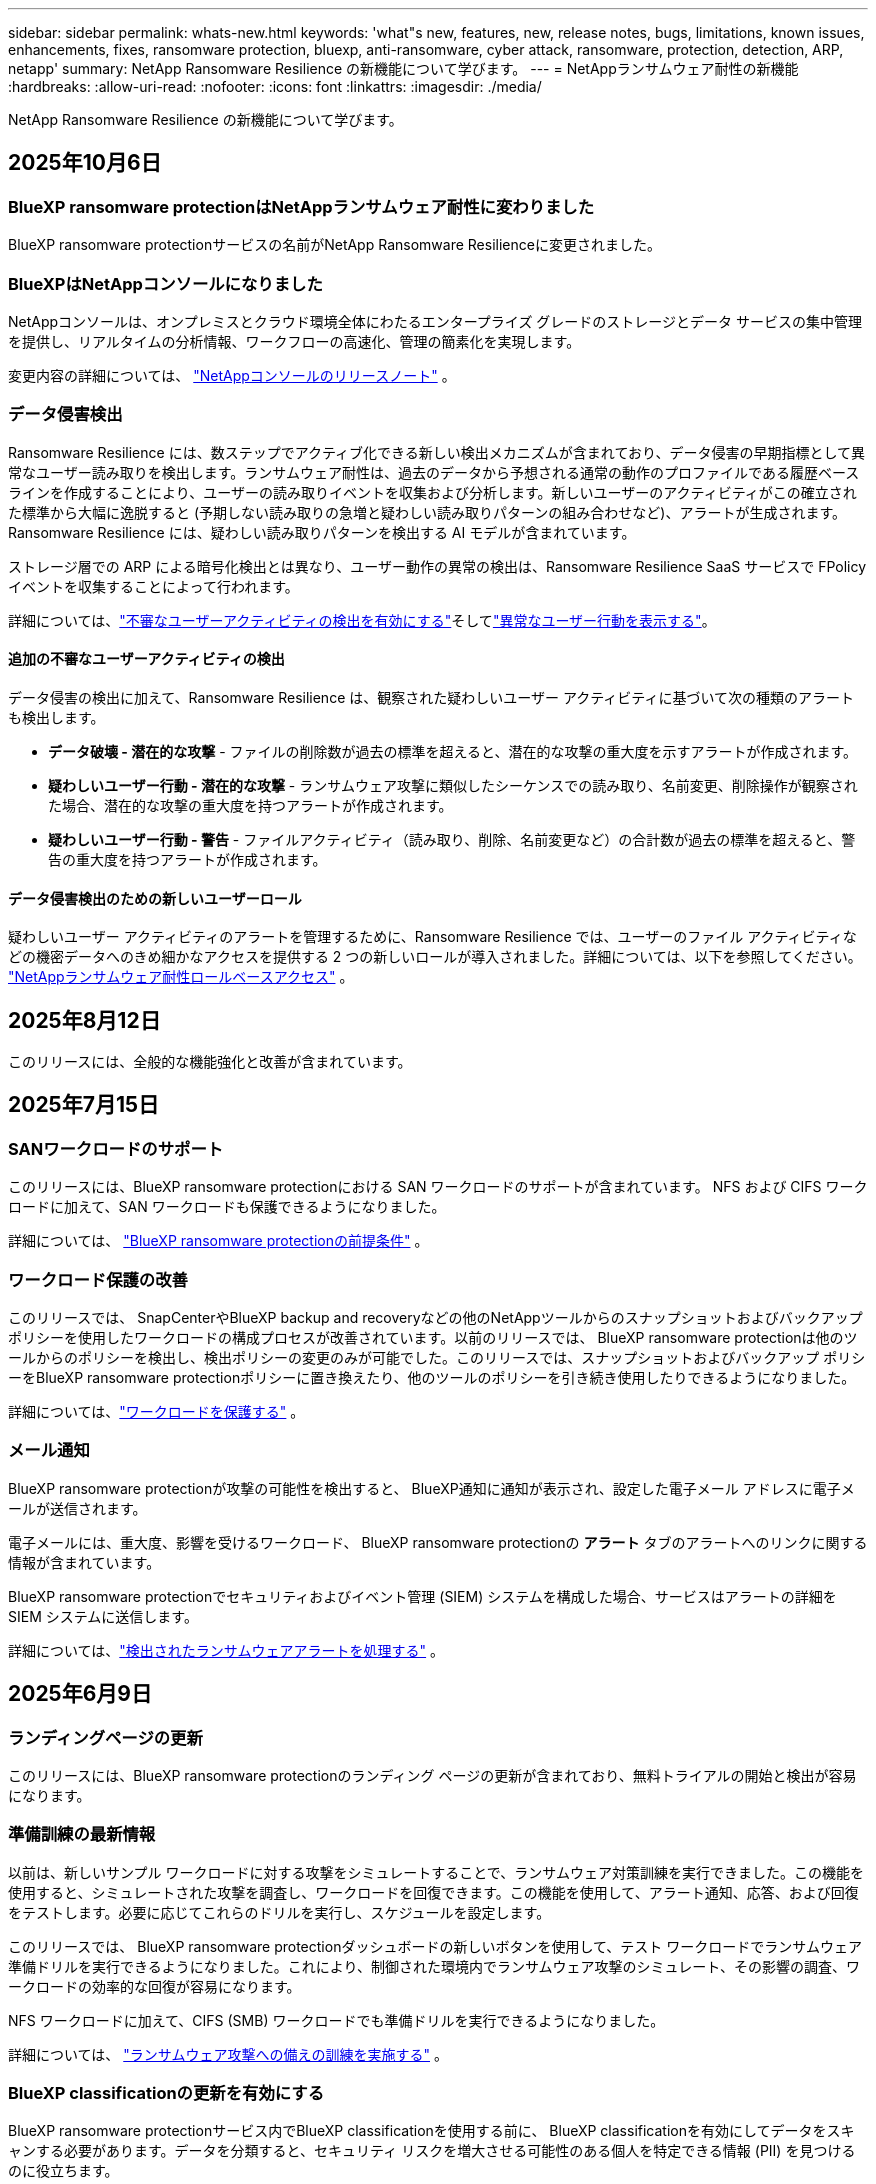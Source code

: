 ---
sidebar: sidebar 
permalink: whats-new.html 
keywords: 'what"s new, features, new, release notes, bugs, limitations, known issues, enhancements, fixes, ransomware protection, bluexp, anti-ransomware, cyber attack, ransomware, protection, detection, ARP, netapp' 
summary: NetApp Ransomware Resilience の新機能について学びます。 
---
= NetAppランサムウェア耐性の新機能
:hardbreaks:
:allow-uri-read: 
:nofooter: 
:icons: font
:linkattrs: 
:imagesdir: ./media/


[role="lead"]
NetApp Ransomware Resilience の新機能について学びます。



== 2025年10月6日



=== BlueXP ransomware protectionはNetAppランサムウェア耐性に変わりました

BlueXP ransomware protectionサービスの名前がNetApp Ransomware Resilienceに変更されました。



=== BlueXPはNetAppコンソールになりました

NetAppコンソールは、オンプレミスとクラウド環境全体にわたるエンタープライズ グレードのストレージとデータ サービスの集中管理を提供し、リアルタイムの分析情報、ワークフローの高速化、管理の簡素化を実現します。

変更内容の詳細については、 https://docs.netapp.com/us-en/console-relnotes/index.html["NetAppコンソールのリリースノート"] 。



=== データ侵害検出

Ransomware Resilience には、数ステップでアクティブ化できる新しい検出メカニズムが含まれており、データ侵害の早期指標として異常なユーザー読み取りを検出します。ランサムウェア耐性は、過去のデータから予想される通常の動作のプロファイルである履歴ベースラインを作成することにより、ユーザーの読み取りイベントを収集および分析します。新しいユーザーのアクティビティがこの確立された標準から大幅に逸脱すると (予期しない読み取りの急増と疑わしい読み取りパターンの組み合わせなど)、アラートが生成されます。  Ransomware Resilience には、疑わしい読み取りパターンを検出する AI モデルが含まれています。

ストレージ層での ARP による暗号化検出とは異なり、ユーザー動作の異常の検出は、Ransomware Resilience SaaS サービスで FPolicy イベントを収集することによって行われます。

詳細については、link:https://docs.netapp.com/us-en/data-services-ransomware-resilience/suspicious-user-activity.html["不審なユーザーアクティビティの検出を有効にする"]そしてlink:https://docs.netapp.com/us-en/data-services-ransomware-resilience/rp-use-alert.html#view-anomalous-user-behavior["異常なユーザー行動を表示する"]。



==== 追加の不審なユーザーアクティビティの検出

データ侵害の検出に加えて、Ransomware Resilience は、観察された疑わしいユーザー アクティビティに基づいて次の種類のアラートも検出します。

* **データ破壊 - 潜在的な攻撃** - ファイルの削除数が過去の標準を超えると、潜在的な攻撃の重大度を示すアラートが作成されます。
* **疑わしいユーザー行動 - 潜在的な攻撃** - ランサムウェア攻撃に類似したシーケンスでの読み取り、名前変更、削除操作が観察された場合、潜在的な攻撃の重大度を持つアラートが作成されます。
* **疑わしいユーザー行動 - 警告** - ファイルアクティビティ（読み取り、削除、名前変更など）の合計数が過去の標準を超えると、警告の重大度を持つアラートが作成されます。




==== データ侵害検出のための新しいユーザーロール

疑わしいユーザー アクティビティのアラートを管理するために、Ransomware Resilience では、ユーザーのファイル アクティビティなどの機密データへのきめ細かなアクセスを提供する 2 つの新しいロールが導入されました。詳細については、以下を参照してください。 link:https://docs.netapp.com/us-en/data-services-ransomware-resilience/rp-reference-roles.html["NetAppランサムウェア耐性ロールベースアクセス"] 。



== 2025年8月12日

このリリースには、全般的な機能強化と改善が含まれています。



== 2025年7月15日



=== SANワークロードのサポート

このリリースには、BlueXP ransomware protectionにおける SAN ワークロードのサポートが含まれています。  NFS および CIFS ワークロードに加えて、SAN ワークロードも保護できるようになりました。

詳細については、 link:https://docs.netapp.com/us-en/data-services-ransomware-resilience/rp-start-prerequisites.html["BlueXP ransomware protectionの前提条件"] 。



=== ワークロード保護の改善

このリリースでは、 SnapCenterやBlueXP backup and recoveryなどの他のNetAppツールからのスナップショットおよびバックアップ ポリシーを使用したワークロードの構成プロセスが改善されています。以前のリリースでは、 BlueXP ransomware protectionは他のツールからのポリシーを検出し、検出ポリシーの変更のみが可能でした。このリリースでは、スナップショットおよびバックアップ ポリシーをBlueXP ransomware protectionポリシーに置き換えたり、他のツールのポリシーを引き続き使用したりできるようになりました。

詳細については、link:https://docs.netapp.com/us-en/data-services-ransomware-resilience/rp-use-protect.html["ワークロードを保護する"] 。



=== メール通知

BlueXP ransomware protectionが攻撃の可能性を検出すると、 BlueXP通知に通知が表示され、設定した電子メール アドレスに電子メールが送信されます。

電子メールには、重大度、影響を受けるワークロード、 BlueXP ransomware protectionの *アラート* タブのアラートへのリンクに関する情報が含まれています。

BlueXP ransomware protectionでセキュリティおよびイベント管理 (SIEM) システムを構成した場合、サービスはアラートの詳細を SIEM システムに送信します。

詳細については、link:https://docs.netapp.com/us-en/data-services-ransomware-resilience/rp-use-alert.html["検出されたランサムウェアアラートを処理する"] 。



== 2025年6月9日



=== ランディングページの更新

このリリースには、BlueXP ransomware protectionのランディング ページの更新が含まれており、無料トライアルの開始と検出が容易になります。



=== 準備訓練の最新情報

以前は、新しいサンプル ワークロードに対する攻撃をシミュレートすることで、ランサムウェア対策訓練を実行できました。この機能を使用すると、シミュレートされた攻撃を調査し、ワークロードを回復できます。この機能を使用して、アラート通知、応答、および回復をテストします。必要に応じてこれらのドリルを実行し、スケジュールを設定します。

このリリースでは、 BlueXP ransomware protectionダッシュボードの新しいボタンを使用して、テスト ワークロードでランサムウェア準備ドリルを実行できるようになりました。これにより、制御された環境内でランサムウェア攻撃のシミュレート、その影響の調査、ワークロードの効率的な回復が容易になります。

NFS ワークロードに加えて、CIFS (SMB) ワークロードでも準備ドリルを実行できるようになりました。

詳細については、 https://docs.netapp.com/us-en/data-services-ransomware-resilience/rp-start-simulate.html["ランサムウェア攻撃への備えの訓練を実施する"] 。



=== BlueXP classificationの更新を有効にする

BlueXP ransomware protectionサービス内でBlueXP classificationを使用する前に、 BlueXP classificationを有効にしてデータをスキャンする必要があります。データを分類すると、セキュリティ リスクを増大させる可能性のある個人を特定できる情報 (PII) を見つけるのに役立ちます。

BlueXP ransomware protection内から、ファイル共有ワークロードにBlueXP classificationを展開できます。 *プライバシー露出*列で、*露出の特定*オプションを選択します。分類サービスを有効にしている場合、このアクションによって露出が識別されます。それ以外の場合、このリリースでは、ダイアログ ボックスにBlueXP classificationを展開するオプションが表示されます。 *デプロイ* を選択すると、 BlueXP classificationサービスのランディング ページに移動し、そのサービスをデプロイできます。W

詳細については、 https://docs.netapp.com/us-en/data-services-data-classification/task-deploy-cloud-compliance.html["クラウドでBlueXP classificationを展開"^] BlueXP ransomware protection内でサービスを利用するには、 https://docs.netapp.com/us-en/data-services-ransomware-resilience/rp-use-protect-classify.html["BlueXP classificationで個人を特定できる情報をスキャン"] 。



== 2025年5月13日



=== BlueXP ransomware protectionにおけるサポートされていない作業環境の報告

検出ワークフロー中に、サポートされているワークロードまたはサポートされていないワークロードにマウスを移動すると、 BlueXP ransomware protectionによって詳細が報告されます。これにより、一部のワークロードがBlueXP ransomware protectionサービスによって検出されない理由を理解するのに役立ちます。

サービスが作業環境をサポートしない理由は多数あります。たとえば、作業環境のONTAPバージョンが必要なバージョンよりも低い可能性があります。サポートされていない作業環境にマウスを移動すると、ツールヒントに理由が表示されます。

初期検出中にサポートされていない作業環境を表示でき、結果をダウンロードすることもできます。設定ページの *ワークロード検出* オプションから検出結果を表示することもできます。

詳細については、 https://docs.netapp.com/us-en/data-services-ransomware-resilience/rp-start-discover.html["BlueXP ransomware protectionでワークロードを発見"] 。



== 2025年4月29日



=== Amazon FSx for NetApp ONTAPのサポート

このリリースでは、Amazon FSx for NetApp ONTAPがサポートされます。この機能は、BlueXP ransomware protectionを使用して FSx for ONTAPワークロードを保護するのに役立ちます。

FSx for ONTAP は、クラウドでNetApp ONTAPストレージのパワーを提供する、完全に管理されたサービスです。ネイティブ AWS サービスの俊敏性と拡張性を備え、オンプレミスで使用するのと同じ機能、パフォーマンス、管理機能を提供します。

BlueXP ransomware protectionワークフローに次の変更が加えられました。

* 検出には、FSx for ONTAP 9.15 作業環境のワークロードが含まれます。
* [保護] タブには、FSx for ONTAP環境のワークロードが表示されます。この環境では、FSx for ONTAPバックアップ サービスを使用してバックアップ操作を実行する必要があります。  BlueXP ransomware protectionスナップショットを使用してこれらのワークロードを復元できます。
+

TIP: FSx for ONTAPで実行されているワークロードのバックアップ ポリシーは、 BlueXPでは設定できません。  Amazon FSx for NetApp ONTAPで設定されている既存のバックアップポリシーは変更されません。

* アラート インシデントには、新しい FSx for ONTAP作業環境が表示されます。


詳細については、 https://docs.netapp.com/us-en/data-services-ransomware-resilience/concept-ransomware-resilience.html["BlueXP ransomware protectionと動作環境について学ぶ"] 。

サポートされているオプションの詳細については、 https://docs.netapp.com/us-en/data-services-ransomware-resilience/rp-reference-limitations.html["BlueXP ransomware protectionの制限"] 。



=== BlueXPアクセスロールが必要

BlueXP ransomware protectionを表示、検出、または管理するには、組織管理者、フォルダーまたはプロジェクト管理者、ランサムウェア保護管理者、またはランサムウェア保護閲覧者のいずれかのアクセス ロールが必要です。

https://docs.netapp.com/us-en/console-setup-admin/reference-iam-predefined-roles.html["すべてのサービスに対するBlueXPのアクセスロールについて学ぶ"^] 。



== 2025年4月14日



=== 即応訓練報告書

このリリースでは、ランサムウェア攻撃の準備訓練レポートを確認できるようになりました。準備ドリルを使用すると、新しく作成されたサンプル ワークロードに対するランサムウェア攻撃をシミュレートできます。次に、シミュレートされた攻撃を調査し、サンプルのワークロードを回復します。この機能は、アラート通知、対応、および回復プロセスをテストすることで、実際のランサムウェア攻撃が発生した場合に備えて準備ができていることを確認するのに役立ちます。

詳細については、 https://docs.netapp.com/us-en/data-services-ransomware-resilience/rp-start-simulate.html["ランサムウェア攻撃への備えの訓練を実施する"] 。



=== 新しいロールベースのアクセス制御のロールと権限

以前は、ユーザーの責任に基づいて役割と権限を割り当てることができました。これにより、 BlueXP ransomware protectionへのユーザー アクセスを管理するのに役立ちました。このリリースでは、権限が更新されたBlueXP ransomware protectionに固有の 2 つの新しいロールが追加されました。新しい役割は次のとおりです。

* ランサムウェア保護管理者
* ランサムウェア保護ビューア


権限の詳細については、 https://docs.netapp.com/us-en/data-services-ransomware-resilience/rp-reference-roles.html["BlueXP ransomware protection機能へのロールベースのアクセス"] 。



=== 支払いの改善

このリリースには、支払いプロセスに対するいくつかの改善が含まれています。

詳細については、 https://docs.netapp.com/us-en/data-services-ransomware-resilience/rp-start-licenses.html["ライセンスと支払いオプションを設定する"] 。



== 2025年3月10日



=== 攻撃をシミュレートして対応する

このリリースでは、ランサムウェア攻撃をシミュレートして、ランサムウェアアラートへの対応をテストします。この機能は、アラート通知、対応、および回復プロセスをテストすることで、実際のランサムウェア攻撃が発生した場合に備えて準備ができていることを確認するのに役立ちます。

詳細については、 https://docs.netapp.com/us-en/data-services-ransomware-resilience/rp-start-simulate.html["ランサムウェア攻撃への備えの訓練を実施する"] 。



=== 発見プロセスの強化

このリリースには、選択的検出および再検出プロセスの機能強化が含まれています。

* このリリースでは、以前に選択した作業環境に追加された新しく作成されたワークロードを検出できます。
* このリリースでは、新しい作業環境を選択することもできます。この機能は、環境に追加された新しいワークロードを保護するのに役立ちます。
* これらの検出プロセスは、検出プロセス中に最初に実行することも、設定オプション内で実行することもできます。


詳細については、 https://docs.netapp.com/us-en/data-services-ransomware-resilience/rp-start-discover.html["以前に選択した作業環境に対して新しく作成されたワークロードを検出する"]そして https://docs.netapp.com/us-en/data-services-ransomware-resilience/rp-use-settings.html["設定オプションで機能を設定する"]。



=== 高度な暗号化が検出されるとアラートが発せられます

このリリースでは、ファイル拡張子を大幅に変更しなくても、ワークロードで高度な暗号化が検出された場合にアラートを表示できます。この機能は、 ONTAP Autonomous Ransomware Protection (ARP) AI を使用し、ランサムウェア攻撃のリスクがあるワークロードを特定するのに役立ちます。この機能を使用して、拡張子の変更の有無にかかわらず、影響を受けるファイルのリスト全体をダウンロードします。

詳細については、 https://docs.netapp.com/us-en/data-services-ransomware-resilience/rp-use-alert.html["検出されたランサムウェアアラートに応答する"] 。



== 2024年12月16日



=== Data Infrastructure Insightsストレージワークロードセキュリティを使用して異常なユーザー行動を検出する

このリリースでは、 Data Infrastructure Insights Storage Workload Security を使用して、ストレージ ワークロード内の異常なユーザー動作を検出できます。この機能は、潜在的なセキュリティ脅威を特定し、悪意のある可能性のあるユーザーをブロックしてデータを保護するのに役立ちます。

詳細については、 https://docs.netapp.com/us-en/data-services-ransomware-resilience/rp-use-alert.html["検出されたランサムウェアアラートに応答する"] 。

Data Infrastructure Insights Storage Workload Security を使用して異常なユーザー動作を検出する前に、 BlueXP ransomware protectionの*設定* オプションを使用してオプションを構成する必要があります。

参照 https://docs.netapp.com/us-en/data-services-ransomware-resilience/rp-use-settings.html["BlueXP ransomware protection設定を構成する"]。



=== 検出して保護するワークロードを選択する

このリリースでは、次のことが可能になりました。

* 各コネクタ内で、ワークロードを検出する作業環境を選択します。環境内の特定のワークロードを保護し、他のワークロードは保護しない場合は、この機能が役立つ可能性があります。
* ワークロードの検出中に、コネクタごとにワークロードの自動検出を有効にすることができます。この機能を使用すると、保護するワークロードを選択できます。
* 以前に選択した作業環境に対して新しく作成されたワークロードを検出します。


参照 https://docs.netapp.com/us-en/data-services-ransomware-resilience/rp-start-discover.html["ワークロードを発見する"]。



== 2024年11月7日



=== データ分類を有効にし、個人を特定できる情報 (PII) をスキャンします

このリリースでは、 BlueXPファミリーのコア コンポーネントであるBlueXP classificationを有効にして、ファイル共有ワークロード内のデータをスキャンおよび分類できます。データを分類すると、データに個人情報やプライベートな情報が含まれているかどうかを識別するのに役立ち、セキュリティ リスクが増大する可能性があります。このプロセスはワークロードの重要性にも影響を及ぼし、適切なレベルの保護でワークロードを保護していることを確認するのに役立ちます。

BlueXP ransomware protectionにおける PII データのスキャンは、 BlueXP classificationを導入したお客様には一般にご利用いただけます。  BlueXP classificationはBlueXPプラットフォームの一部として追加料金なしで利用でき、オンプレミスまたは顧客のクラウドに展開できます。

参照 https://docs.netapp.com/us-en/data-services-ransomware-resilience/rp-use-settings.html["BlueXP ransomware protection設定を構成する"]。

スキャンを開始するには、[保護] ページで、[プライバシーの露出] 列の [*露出を特定*] をクリックします。

https://docs.netapp.com/us-en/data-services-ransomware-resilience/rp-use-protect-classify.html["BlueXP classificationで個人を特定できる機密データをスキャン"] 。



=== Microsoft Sentinel との SIEM 統合

Microsoft Sentinel を使用して脅威の分析と検出を行うために、データをセキュリティおよびイベント管理システム (SIEM) に送信できるようになりました。以前は、SIEM として AWS Security Hub または Splunk Cloud を選択できました。

https://docs.netapp.com/us-en/data-services-ransomware-resilience/rp-use-settings.html["BlueXP ransomware protection設定の構成について詳しくは、こちらをご覧ください。"] 。



=== 今すぐ30日間無料トライアル

このリリースでは、 BlueXP ransomware protectionの新規導入に 30 日間の無料トライアルが提供されます。以前は、 BlueXP ransomware protectionは90 日間の無料トライアルを提供していました。すでに 90 日間の無料トライアル中の場合は、そのオファーは 90 日間継続されます。



=== Podman のファイルレベルでアプリケーション ワークロードを復元する

アプリケーション ワークロードをファイル レベルで復元する前に、攻撃の影響を受けた可能性のあるファイルの一覧を表示し、復元するファイルを特定できるようになりました。以前は、組織 (以前のアカウント) 内のBlueXPコネクタが Podman を使用していた場合、この機能は無効になっていました。  Podman で有効になりました。  BlueXP ransomware protectionで復元するファイルを選択したり、アラートの影響を受けたすべてのファイルをリストした CSV ファイルをアップロードしたり、復元するファイルを手動で特定したりすることができます。

https://docs.netapp.com/us-en/data-services-ransomware-resilience/rp-use-recover.html["ランサムウェア攻撃からの回復について詳しくはこちら"] 。



== 2024年9月30日



=== ファイル共有ワークロードのカスタムグループ化

このリリースでは、ファイル共有をグループにまとめることができるため、データ資産をより簡単に保護できるようになりました。このサービスでは、グループ内のすべてのボリュームを同時に保護できます。以前は、各ボリュームを個別に保護する必要がありました。

https://docs.netapp.com/us-en/data-services-ransomware-resilience/rp-use-protect.html["ランサムウェア対策戦略におけるファイル共有ワークロードのグループ化について詳しくは、こちらをご覧ください。"] 。



== 2024年9月2日



=== Digital Advisorによるセキュリティリスク評価

BlueXP ransomware protectionは、 NetApp Digital Advisorからクラスターに関連する高レベルおよび重大なセキュリティ リスクに関する情報を収集するようになりました。リスクが見つかった場合、 BlueXP ransomware protectionはダッシュボードの *推奨アクション* ペインに「クラスター <name> の既知のセキュリティ脆弱性を修正する」という推奨事項を表示します。ダッシュボードの推奨事項から、[*確認して修正*] をクリックすると、セキュリティ リスクを解決するためにDigital Advisorと Common Vulnerability & Exposure (CVE) の記事を確認することが提案されます。セキュリティリスクが複数ある場合は、 Digital Advisorの情報を確認してください。

参照 https://docs.netapp.com/us-en/active-iq/index.html["Digital Advisorのドキュメント"^]。



=== Google Cloud Platform へのバックアップ

このリリースでは、バックアップ先を Google Cloud Platform バケットに設定できます。以前は、バックアップ先を追加できるのはNetApp StorageGRID、Amazon Web Services、Microsoft Azure のみでした。

https://docs.netapp.com/us-en/data-services-ransomware-resilience/rp-use-settings.html["BlueXP ransomware protection設定の構成について詳しくは、こちらをご覧ください。"] 。



=== Google Cloud Platform のサポート

このサービスでは、ストレージ保護のために、Google Cloud Platform 用のCloud Volumes ONTAP をサポートするようになりました。以前は、このサービスはオンプレミスの NAS に加えて、Amazon Web Services および Microsoft Azure 向けのCloud Volumes ONTAPのみをサポートしていました。

https://docs.netapp.com/us-en/data-services-ransomware-resilience/concept-ransomware-resilience.html["BlueXP ransomware protectionとサポートされているデータソース、バックアップ先、作業環境について学びます"] 。



=== ロールベース アクセス制御

ロールベースのアクセス制御 (RBAC) を使用して、特定のアクティビティへのアクセスを制限できるようになりました。  BlueXP ransomware protectionでは、 BlueXPの 2 つのロール ( BlueXPアカウント管理者と非アカウント管理者 (閲覧者)) を使用します。

各ロールが実行できるアクションの詳細については、 https://docs.netapp.com/us-en/data-services-ransomware-resilience/rp-reference-roles.html["ロールベースのアクセス制御権限"] 。



== 2024年8月5日



=== Splunk Cloudによる脅威検出

脅威の分析と検出のために、データをセキュリティおよびイベント管理システム (SIEM) に自動的に送信できます。以前のリリースでは、SIEM として AWS Security Hub のみを選択できました。このリリースでは、SIEM として AWS Security Hub または Splunk Cloud を選択できるようになりました。

https://docs.netapp.com/us-en/data-services-ransomware-resilience/rp-use-settings.html["BlueXP ransomware protection設定の構成について詳しくは、こちらをご覧ください。"] 。



== 2024年7月1日



=== ライセンス持ち込み（BYOL）

このリリースでは、 NetApp の営業担当者から取得したNetAppライセンス ファイル (NLF) である BYOL ライセンスを使用できます。

https://docs.netapp.com/us-en/data-services-ransomware-resilience/rp-start-licenses.html["ライセンスの設定について詳しくはこちら"] 。



=== ファイルレベルでアプリケーションのワークロードを復元する

アプリケーション ワークロードをファイル レベルで復元する前に、攻撃の影響を受けた可能性のあるファイルの一覧を表示し、復元するファイルを特定できるようになりました。  BlueXP ransomware protectionで復元するファイルを選択したり、アラートの影響を受けたすべてのファイルをリストした CSV ファイルをアップロードしたり、復元するファイルを手動で特定したりすることができます。


NOTE: このリリースでは、アカウント内のすべてのBlueXPコネクタが Podman を使用していない場合でも、単一ファイルの復元機能が有効になります。それ以外の場合、そのアカウントは無効になります。

https://docs.netapp.com/us-en/data-services-ransomware-resilience/rp-use-recover.html["ランサムウェア攻撃からの回復について詳しくはこちら"] 。



=== 影響を受けるファイルのリストをダウンロードする

アプリケーション ワークロードをファイル レベルで復元する前に、[アラート] ページにアクセスして影響を受けるファイルのリストを CSV ファイルでダウンロードし、[リカバリ] ページを使用して CSV ファイルをアップロードできるようになりました。

https://docs.netapp.com/us-en/data-services-ransomware-resilience/rp-use-recover.html["アプリケーションを復元する前に影響を受けるファイルをダウンロードする方法について詳しくは、こちらをご覧ください。"] 。



=== 保護プランを削除する

このリリースでは、ランサムウェア保護戦略を削除できるようになりました。

https://docs.netapp.com/us-en/data-services-ransomware-resilience/rp-use-protect.html["ワークロードの保護とランサムウェア保護戦略の管理について詳しく学ぶ"] 。



== 2024年6月10日



=== プライマリストレージ上のスナップショットコピーのロック

これを有効にすると、プライマリ ストレージ上のスナップショット コピーがロックされ、ランサムウェア攻撃がバックアップ ストレージの保存先にまで到達した場合でも、一定期間スナップショット コピーを変更または削除できなくなります。

https://docs.netapp.com/us-en/data-services-ransomware-resilience/rp-use-protect.html["ランサムウェア対策戦略におけるワークロードの保護とバックアップロックの有効化について詳しくは、こちらをご覧ください。"] 。



=== Microsoft Azure 向けCloud Volumes ONTAPのサポート

このリリースでは、Cloud Volumes ONTAP for AWS およびオンプレミスのONTAP NAS に加えて、 Cloud Volumes ONTAP for Microsoft Azure をシステムとしてサポートします。

https://docs.netapp.com/us-en/storage-management-cloud-volumes-ontap/task-getting-started-azure.html["Azure でのCloud Volumes ONTAPのクイック スタート"^]

https://docs.netapp.com/us-en/data-services-ransomware-resilience/concept-ransomware-resilience.html["BlueXP ransomware protectionについて学ぶ"] 。



=== バックアップ先として Microsoft Azure が追加されました

AWS およびNetApp StorageGRIDに加えて、Microsoft Azure をバックアップ先として追加できるようになりました。

https://docs.netapp.com/us-en/data-services-ransomware-resilience/rp-use-settings.html["保護設定を構成する方法について詳しくは、こちらをご覧ください。"] 。



== 2024年5月14日



=== ライセンスの更新

90 日間の無料トライアルにご登録いただけます。まもなく、Amazon Web Services Marketplace で従量課金制サブスクリプションを購入したり、独自のNetAppライセンスを使用できるようになります。

https://docs.netapp.com/us-en/data-services-ransomware-resilience/rp-start-licenses.html["ライセンスの設定について詳しくはこちら"] 。



=== CIFSプロトコル

このサービスでは、NFS プロトコルと CIFS プロトコルの両方を使用して、AWS システム内のオンプレミスのONTAPとCloud Volumes ONTAP をサポートするようになりました。以前のリリースでは、NFS プロトコルのみがサポートされていました。



=== ワークロードの詳細

このリリースでは、保護ページやその他のページのワークロード情報にさらに詳しい情報が提供され、ワークロード保護の評価が改善されました。ワークロードの詳細から、現在割り当てられているポリシーを確認し、構成されているバックアップ先を確認できます。

https://docs.netapp.com/us-en/data-services-ransomware-resilience/rp-use-protect.html["保護ページでワークロードの詳細を表示する方法の詳細"] 。



=== アプリケーション整合性とVM整合性の保護とリカバリ

NetApp SnapCenterソフトウェアによるアプリケーション整合性のある保護と、 SnapCenter Plug-in for VMware vSphereによる VM 整合性のある保護を実行できるようになりました。これにより、静止状態と整合性のある状態が実現され、後でリカバリが必要になった場合にデータ損失の可能性を回避できます。回復が必要な場合は、アプリケーションまたは VM を以前の任意の状態に復元できます。

https://docs.netapp.com/us-en/data-services-ransomware-resilience/rp-use-protect.html["ワークロードの保護について詳しく見る"] 。



=== ランサムウェア対策戦略

ワークロードにスナップショットまたはバックアップ ポリシーが存在しない場合は、このサービスで作成する次のポリシーを含めることができるランサムウェア保護戦略を作成できます。

* スナップショットポリシー
* バックアップ ポリシー
* 検出ポリシー


https://docs.netapp.com/us-en/data-services-ransomware-resilience/rp-use-protect.html["ワークロードの保護について詳しく見る"] 。



=== 脅威検出

サードパーティのセキュリティおよびイベント管理 (SIEM) システムを使用して、脅威検出を有効にできるようになりました。ダッシュボードには、「脅威検出を有効にする」という新しい推奨事項が表示されるようになりました。これは設定ページで構成できます。

https://docs.netapp.com/us-en/data-services-ransomware-resilience/rp-use-settings.html["設定オプションの構成について詳しくは"] 。



=== 誤検知アラートを無視する

[アラート] タブから、誤検知を無視したり、データをすぐに回復したりできるようになりました。

https://docs.netapp.com/us-en/data-services-ransomware-resilience/rp-use-alert.html["ランサムウェアアラートへの対応について詳しくはこちら"] 。



=== 検出ステータス

新しい検出ステータスが [保護] ページに表示されます。これには、ワークロードに適用されたランサムウェア検出のステータスが表示されます。

https://docs.netapp.com/us-en/data-services-ransomware-resilience/rp-use-protect.html["ワークロードの保護と保護ステータスの表示について詳しくは、こちらをご覧ください。"] 。



=== CSVファイルをダウンロード

保護、アラート、回復のページから CSV ファイル* をダウンロードできます。

https://docs.netapp.com/us-en/data-services-ransomware-resilience/rp-use-reports.html["ダッシュボードやその他のページからCSVファイルをダウンロードする方法について詳しくは、こちらをご覧ください。"] 。



=== ドキュメントリンク

ドキュメントの表示リンクが UI に含まれるようになりました。このドキュメントにはダッシュボードの「アクション」からアクセスできます。image:button-actions-vertical.png["垂直アクションオプション"]オプション。リリース ノートの詳細を表示するには *新機能* を選択し、 BlueXP ransomware protectionドキュメントのホーム ページを表示するには *ドキュメント* を選択してください。



=== BlueXP backup and recovery

BlueXP backup and recoveryサービスをシステムで有効にしておく必要がなくなりました。見るlink:rp-start-prerequisites.html["前提条件"] 。 BlueXP ransomware protectionサービスは、設定オプションを通じてバックアップの保存先を構成するのに役立ちます。見るlink:rp-use-settings.html["設定を構成する"] 。



=== 設定オプション

BlueXP ransomware protection設定でバックアップ先を設定できるようになりました。

https://docs.netapp.com/us-en/data-services-ransomware-resilience/rp-use-settings.html["設定オプションの構成について詳しくは"] 。



== 2024年3月5日



=== 保護ポリシー管理

定義済みのポリシーを使用するだけでなく、ポリシーを作成できるようになりました。 https://docs.netapp.com/us-en/data-services-ransomware-resilience/rp-use-protect.html["ポリシー管理の詳細"] 。



=== 二次ストレージの不変性（DataLock）

オブジェクト ストア内のNetApp DataLock テクノロジーを使用して、セカンダリ ストレージ内のバックアップを不変にできるようになりました。 https://docs.netapp.com/us-en/data-services-ransomware-resilience/rp-use-protect.html["保護ポリシーの作成について詳しくは"] 。



=== NetApp StorageGRIDへの自動バックアップ

AWS の使用に加えて、バックアップ先としてStorageGRID を選択できるようになりました。 https://docs.netapp.com/us-en/data-services-ransomware-resilience/rp-use-settings.html["バックアップ先の設定について詳しくは"] 。



=== 潜在的な攻撃を調査するための追加機能

検出された潜在的な攻撃を調査するために、より詳細なフォレンジック情報を表示できるようになりました。 https://docs.netapp.com/us-en/data-services-ransomware-resilience/rp-use-alert.html["検出されたランサムウェアアラートへの対応について詳しくは、こちらをご覧ください。"] 。



=== 回復プロセス

回復プロセスが強化されました。これで、ワークロードのボリュームごとに、またはすべてのボリュームを回復できるようになりました。 https://docs.netapp.com/us-en/data-services-ransomware-resilience/rp-use-recover.html["ランサムウェア攻撃からの復旧（インシデントが中和された後）について詳しくは、こちらをご覧ください。"] 。

https://docs.netapp.com/us-en/data-services-ransomware-resilience/concept-ransomware-resilience.html["BlueXP ransomware protectionについて学ぶ"] 。



== 2023年10月6日

BlueXP ransomware protectionサービスは、データを保護し、潜在的な攻撃を検出し、ランサムウェア攻撃からデータを回復するための SaaS ソリューションです。

プレビュー バージョンでは、このサービスは、オンプレミスの NAS ストレージ上の Oracle、MySQL、VM データストア、ファイル共有のアプリケーション ベースのワークロードと、 BlueXP組織全体の AWS 上のCloud Volumes ONTAP (NFS プロトコルを使用) を個別に保護し、データを Amazon Web Services クラウド ストレージにバックアップします。

BlueXP ransomware protectionサービスは、 NetAppの複数のテクノロジをフル活用して、データ セキュリティ管理者またはセキュリティ運用エンジニアが次の目標を達成できるようにします。

* すべてのワークロードにおけるランサムウェア保護を一目で確認できます。
* ランサムウェア対策の推奨事項を理解する
* BlueXP ransomware protectionの推奨事項に基づいて保護体制を改善します。
* ランサムウェア保護ポリシーを割り当てて、主要なワークロードと高リスクのデータをランサムウェア攻撃から保護します。
* データの異常を探しながら、ランサムウェア攻撃に対するワークロードの健全性を監視します。
* ランサムウェア インシデントがワークロードに与える影響を迅速に評価します。
* データを復元し、保存されたデータからの再感染が発生しないようにすることで、ランサムウェア インシデントからインテリジェントに回復します。


https://docs.netapp.com/us-en/data-services-ransomware-resilience/concept-ransomware-resilience.html["BlueXP ransomware protectionについて学ぶ"] 。
